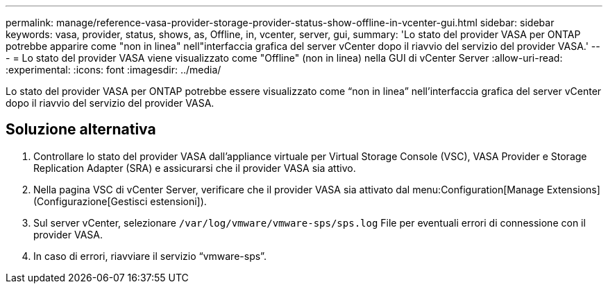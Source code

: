 ---
permalink: manage/reference-vasa-provider-storage-provider-status-show-offline-in-vcenter-gui.html 
sidebar: sidebar 
keywords: vasa, provider, status, shows, as, Offline, in, vcenter, server, gui, 
summary: 'Lo stato del provider VASA per ONTAP potrebbe apparire come "non in linea" nell"interfaccia grafica del server vCenter dopo il riavvio del servizio del provider VASA.' 
---
= Lo stato del provider VASA viene visualizzato come "Offline" (non in linea) nella GUI di vCenter Server
:allow-uri-read: 
:experimental: 
:icons: font
:imagesdir: ../media/


[role="lead"]
Lo stato del provider VASA per ONTAP potrebbe essere visualizzato come "`non in linea`" nell'interfaccia grafica del server vCenter dopo il riavvio del servizio del provider VASA.



== Soluzione alternativa

. Controllare lo stato del provider VASA dall'appliance virtuale per Virtual Storage Console (VSC), VASA Provider e Storage Replication Adapter (SRA) e assicurarsi che il provider VASA sia attivo.
. Nella pagina VSC di vCenter Server, verificare che il provider VASA sia attivato dal menu:Configuration[Manage Extensions] (Configurazione[Gestisci estensioni]).
. Sul server vCenter, selezionare `/var/log/vmware/vmware-sps/sps.log` File per eventuali errori di connessione con il provider VASA.
. In caso di errori, riavviare il servizio "`vmware-sps`".

